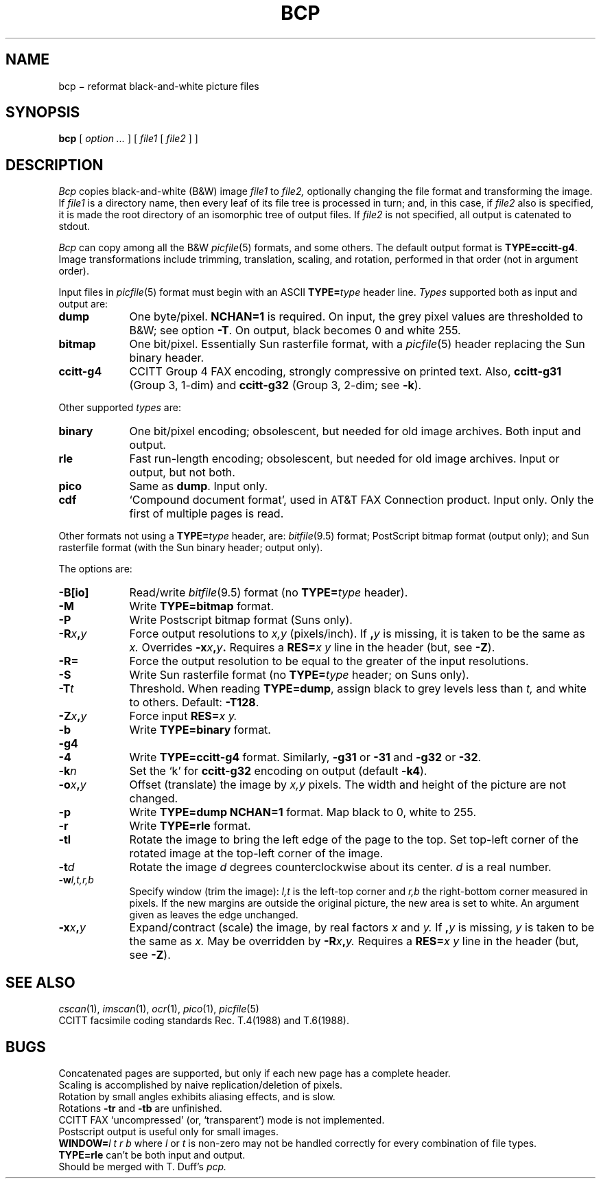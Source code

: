 .TH BCP 1 
.CT 1 graphics
.SH NAME
bcp \(mi reformat black-and-white picture files
.SH SYNOPSIS
.B bcp
[
.I option ...
]
[
.I file1
[
.I file2
]
]
.SH DESCRIPTION
.I Bcp
copies black-and-white (B&W) image
.I file1
to
.I file2,
optionally changing the file format and transforming the image.
If
.I file1
is a directory name,
then every leaf of its file tree is processed in turn; and, in this case,
if
.I file2
also is specified, it is made the root directory
of an isomorphic tree of output files.
If
.I file2
is not specified, all output is catenated to stdout.
.PP
.I Bcp
can copy among all the B&W
.IR picfile (5)
formats, and some others.
The default output format is 
.BR TYPE=ccitt-g4 .
Image transformations include trimming, translation, scaling, and rotation,
performed in that order (not in argument order).
.PP
Input files in
.IR picfile (5)
format must begin with an ASCII 
.BI TYPE= type
header line.
.I Types
supported both as input and output are:
.nr xx \w'\fLccitt-g4\ '
.TP \n(xxu
.B dump
One byte/pixel.
.B NCHAN=1
is required.
On input, the grey pixel values are thresholded
to B&W;
see option
.BR -T .
On output, black becomes 0 and white 255.
.TP
.B bitmap
One bit/pixel.
Essentially Sun rasterfile format, with a
.IR picfile (5)
header replacing the Sun binary header.
.TP
.B ccitt-g4
CCITT Group 4 FAX encoding, strongly compressive on printed text.
Also,
.B ccitt-g31
(Group 3, 1-dim)
and
.B ccitt-g32
(Group 3, 2-dim; see
.BR -k ).
.LP
Other supported
.I types
are:
.TP \n(xxu
.B binary
One bit/pixel encoding; obsolescent, but needed for old image archives.
Both input and output.
.TP
.B rle
Fast run-length encoding; obsolescent, but needed for old image archives.
Input or output, but not both.
.TP
.B pico
Same as
.BR dump .
Input only.
.TP
.B cdf
`Compound document format', used in AT&T FAX Connection product.
Input only.
Only the first of multiple pages is read.
.LP
Other formats not using a 
.BI TYPE= type
header, are:
.IR bitfile (9.5)
format;
PostScript bitmap format (output only); and
Sun rasterfile format (with the Sun binary header; output only).
.PP
The options are:
.TP \n(xxu
.B -B[io]
Read/write
.IR bitfile (9.5)
format (no 
.BI TYPE= type
header).
.TP
.B -M
Write 
.B TYPE=bitmap
format.
.TP
.B -P
Write Postscript bitmap format (Suns only).
.TP
.BI -R x , y
Force output resolutions to 
.I x,y
(pixels/inch).
If 
.BI , y
is missing, it is taken to be the same as
.I x.
Overrides
.BI -x x , y .
Requires a 
.BI RES= "x y
line in the header (but, see 
.BR -Z ).
.TP
.B -R=
Force the output resolution to be equal to the greater of
the input resolutions.
.TP
.B -S
Write Sun rasterfile format (no 
.BI TYPE= type
header; on Suns only).
.TP
.BI -T t
Threshold.
When reading 
.BR TYPE=dump ,
assign black to grey levels less than
.I t,
and white to others.
Default:
.BR -T128 .
.TP
.BI -Z x , y
Force input 
.BI RES= "x y.
.TP
.B -b
Write 
.B TYPE=binary
format.
.TP
.B -g4
.br
.ns
.TP
.B -4
Write 
.B TYPE=ccitt-g4
format.
Similarly, 
.B -g31
or
.B -31
and 
.B -g32
or
.BR -32 .
.TP
.BI -k n
Set the `k' for 
.B ccitt-g32
encoding on output (default
.BR -k4 ).
.TP
.BI -o x , y
Offset (translate) the image by 
.I x,y
pixels.
The width and height of the picture are not changed.
.TP
.B -p
Write 
.B TYPE=dump NCHAN=1
format.
Map black to 0, white to 255.
.TP
.B -r
Write 
.B TYPE=rle
format.
.TP
.B -tl
Rotate the image to bring the left edge of the page to the top.
Set top-left corner of the rotated
image at the top-left corner of the image.
.TP
.BI -t d
Rotate the image 
.I d
degrees counterclockwise about its center.
.I d
is a real number.
.TP
.BI -w l,t,r,b
Specify window (trim the image):
.I l,t
is the left-top corner and 
.I r,b
the right-bottom corner measured in pixels.
If the new margins are outside the original picture,
the new area is set to white.
An argument given as
.L %
leaves the edge unchanged.
.TP
.BI -x x , y
Expand/contract (scale) the image, by real factors 
.I x
and
.I y.
If
.BI , y
is missing,
.I y
is taken to be the same as
.I x.
May be overridden by 
.BI -R x , y.
Requires a 
.BI RES= "x y
line in the header (but, see 
.BR -Z ).
.SH SEE ALSO
.IR cscan (1),
.IR imscan (1),
.IR ocr (1),
.IR pico (1),
.IR picfile (5)
.br
CCITT facsimile coding standards Rec. T.4(1988) and T.6(1988).
.SH BUGS
Concatenated pages are supported, but only if each new page has a complete
header.
.br
Scaling is accomplished by naive replication/deletion of pixels.
.br
Rotation by small angles exhibits aliasing effects, and is slow.
.br
Rotations
.B -tr
and
.B -tb
are unfinished.
.br
CCITT FAX `uncompressed' (or, `transparent') mode is not implemented.
.br
Postscript output is useful only for small images.
.br
.BI WINDOW= "l t r b
where
.I l
or
.I t
is non-zero
may not be handled correctly for every combination of file types.
.br
.B TYPE=rle
can't be both input and output.
.br
Should be merged with T. Duff's
.I pcp.
